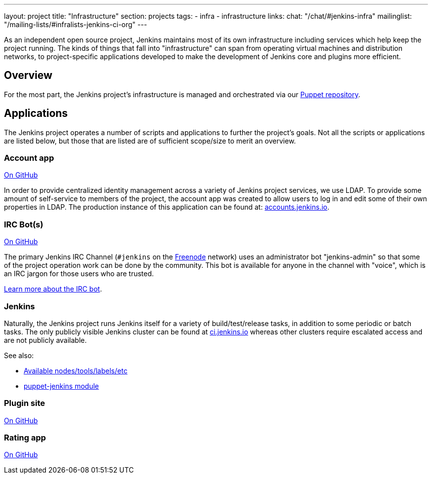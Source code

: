 ---
layout: project
title: "Infrastructure"
section: projects
tags:
- infra
- infrastructure
links:
  chat: "/chat/#jenkins-infra"
  mailinglist: "/mailing-lists/#infralists-jenkins-ci-org"
---

As an independent open source project, Jenkins maintains most of its own
infrastructure including services which help keep the project running.
The kinds of things that fall into "infrastructure" can span from operating
virtual machines and distribution networks, to project-specific applications
developed to make the development of Jenkins core and plugins more efficient.


== Overview

For the most part, the Jenkins project's infrastructure is managed and
orchestrated via our
link:https://github.com/jenkins-infra/jenkins-infra[Puppet repository].


== Applications

The Jenkins project operates a number of scripts and applications to further
the project's goals. Not all the scripts or applications are listed below, but
those that are listed are of sufficient scope/size to merit an overview.

=== Account app

link:https://github.com/jenkins-infra/account-app[On GitHub]

In order to provide centralized identity management across a variety of Jenkins
project services, we use LDAP. To provide some amount of self-service to
members of the project, the account app was created to allow users to log in
and edit some of their own properties in LDAP. The production instance of this
application can be found at:
link:https://accounts.jenkins.io[accounts.jenkins.io].

=== IRC Bot(s)

link:https://github.com/jenkins-infra/ircbot[On GitHub]

The primary Jenkins IRC Channel (`#jenkins` on the
link:http://freenode.net[Freenode]
network) uses an administrator bot "jenkins-admin" so that some of the project
operation work can be done by the community. This bot is available for anyone
in the channel with "voice", which is an IRC jargon for those users who are
trusted.

link:/projects/infrastructure/ircbot[Learn more about the IRC bot].


=== Jenkins

Naturally, the Jenkins project runs Jenkins itself for a variety of
build/test/release tasks, in addition to some periodic or batch tasks. The only
publicly visible Jenkins cluster can be found at
link:https://ci.jenkins.io[ci.jenkins.io]
whereas other clusters require escalated access and are not publicly available.


See also:

* link:https://github.com/jenkins-infra/documentation/blob/master/ci.adoc[Available nodes/tools/labels/etc]
* link:https://github.com/jenkinsci/puppet-jenkins[puppet-jenkins module]

=== Plugin site

link:https://github.com/jenkins-infra/plugin-site-api[On GitHub]

=== Rating app

link:https://github.com/jenkins-infra/rating[On GitHub]
